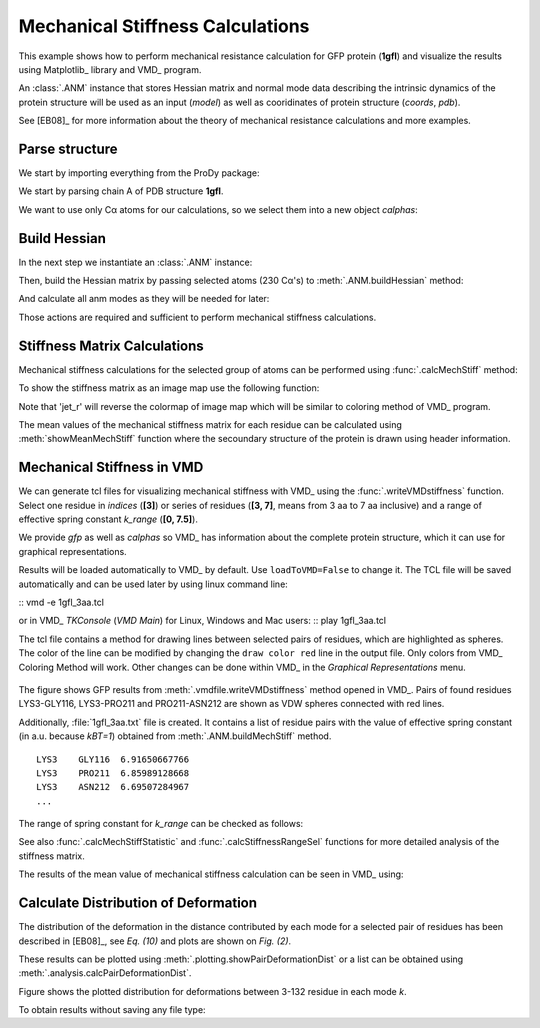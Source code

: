 .. _mech_stiff:

Mechanical Stiffness Calculations
===============================================================================

This example shows how to perform mechanical resistance calculation for GFP
protein (**1gfl**) and visualize the results using Matplotlib_ library and VMD_
program.

An :class:`.ANM` instance that stores Hessian matrix and normal mode data 
describing the intrinsic dynamics of the protein structure will be used as 
an input (*model*) as well as cooridinates of protein structure (*coords*, *pdb*).

See [EB08]_ for more information about the theory of mechanical resistance 
calculations and more examples.


Parse structure
-------------------------------------------------------------------------------

We start by importing everything from the ProDy package:

.. ipython:: python

   from prody import *
   from pylab import *
   ion()   # turn interactive mode on

We start by parsing chain A of PDB structure **1gfl**.

.. ipython:: python

   gfp, header = parsePDB('1gflA', header=True)
   gfp

We want to use only Cα atoms for our calculations, so we select them into 
a new object *calphas*:

.. ipython:: python

   calphas = gfp.ca
   calphas


Build Hessian
-------------------------------------------------------------------------------

In the next step we instantiate an :class:`.ANM` instance:

.. ipython:: python

   anm = ANM('GFP ANM analysis')

Then, build the Hessian matrix by passing selected atoms (230 Cα's) to
:meth:`.ANM.buildHessian` method:

.. ipython:: python

   anm.buildHessian(calphas, cutoff=13.0)

And calculate all anm modes as they will be needed for later: 

.. ipython:: python

   anm.calcModes(n_modes='all')

Those actions are required and sufficient to perform mechanical stiffness 
calculations. 

Stiffness Matrix Calculations
-------------------------------------------------------------------------------

Mechanical stiffness calculations for the selected group of atoms can be 
performed using :func:`.calcMechStiff` method:

.. ipython:: python

   stiffness = calcMechStiff(anm, calphas)
   stiffness

To show the stiffness matrix as an image map use the following function:

.. ipython:: python
	
   showMechStiff(stiffness, calphas, cmap='jet_r')


Note that 'jet_r' will reverse the colormap of image map which will be 
similar to coloring method of VMD_ program. 

The mean values of the mechanical stiffness matrix for each residue 
can be calculated using :meth:`showMeanMechStiff` function where 
the secoundary structure of the protein is drawn using header information.

.. ipython:: python

   showMeanMechStiff(stiffness, calphas, header, 'A', cmap='jet_r')

 
Mechanical Stiffness in VMD
-------------------------------------------------------------------------------

We can generate tcl files for visualizing mechanical stiffness with VMD_ 
using the :func:`.writeVMDstiffness` function. Select one residue in *indices* (**[3]**) 
or series of residues (**[3, 7]**, means from 3 aa to 7 aa inclusive) and 
a range of effective spring constant *k_range* (**[0, 7.5]**). 

We provide *gfp* as well as *calphas* so VMD_ has information about the complete protein structure,
which it can use for graphical representations.


.. ipython:: python
   :verbatim:

   writeVMDstiffness(stiffness, gfp, [3,7], [0,7.5], filename='1gfl_3-7aa', loadToVMD=False)
   writeVMDstiffness(stiffness, gfp, [3], [0,7], filename='1gfl_3')

Results will be loaded automatically to VMD_ by default. Use ``loadToVMD=False`` to 
change it. The TCL file will be saved automatically and can be used later by using 
linux command line: 

::  vmd -e 1gfl_3aa.tcl

or in VMD_ *TKConsole* (*VMD Main*) for Linux, Windows and Mac users: 
::  play 1gfl_3aa.tcl


The tcl file contains a method for drawing lines between selected pairs of 
residues, which are highlighted as spheres. The color of the line can be modified 
by changing the ``draw color red`` line in the output file. Only colors from VMD_ 
Coloring Method will work. Other changes can be done within VMD_ in the
*Graphical Representations* menu.

.. figure:: images/1gfl_chA.png
   :scale: 60 %

The figure shows GFP results from :meth:`.vmdfile.writeVMDstiffness` method opened in VMD_. 
Pairs of found residues LYS3-GLY116, LYS3-PRO211 and PRO211-ASN212 are shown as VDW 
spheres connected with red lines.

Additionally, :file:`1gfl_3aa.txt` file is created. It contains a list 
of residue pairs with the value of effective spring constant (in a.u. because 
*kBT=1*) obtained from :meth:`.ANM.buildMechStiff` method.
::

     LYS3    GLY116  6.91650667766
     LYS3    PRO211  6.85989128668
     LYS3    ASN212  6.69507284967
     ...


The range of spring constant for *k_range* can be checked as follows:  

.. ipython:: python

   calcStiffnessRange(stiffness)

See also :func:`.calcMechStiffStatistic` and :func:`.calcStiffnessRangeSel`
functions for more detailed analysis of the stiffness matrix.

The results of the mean value of mechanical stiffness calculation can be seen 
in VMD_ using:

.. ipython:: python
   :verbatim:
	
   writeDeformProfile(anm, gfp, selstr='chain A and name CA', pdb_selstr='protein')


.. figure:: images/1gfl_defprofile_vmd.png
   :scale: 90 %



Calculate Distribution of Deformation 
-------------------------------------------------------------------------------

The distribution of the deformation in the distance contributed by each mode 
for a selected pair of residues has been described in [EB08]_, see *Eq. (10)*
and plots are shown on *Fig. (2)*. 

These results can be plotted using :meth:`.plotting.showPairDeformationDist` 
or a list can be obtained using :meth:`.analysis.calcPairDeformationDist`.

.. ipython:: python

   d0 = calcPairDeformationDist(anm, calphas, 3, 132)

   @savefig mechstiff_pair_deformation_dist_3-132.png width=4in
   show = showPairDeformationDist(anm, calphas, 3, 132)


Figure shows the plotted distribution for deformations between 3-132 residue in each mode *k*.

To obtain results without saving any file type:

.. ipython:: python

   d1 = calcPairDeformationDist(anm, calphas, 3, 212)
   d2 = calcPairDeformationDist(anm, calphas, 132, 212)

   plot(d1[0], d1[1], 'k-', d2[0], d2[1], 'r-')

